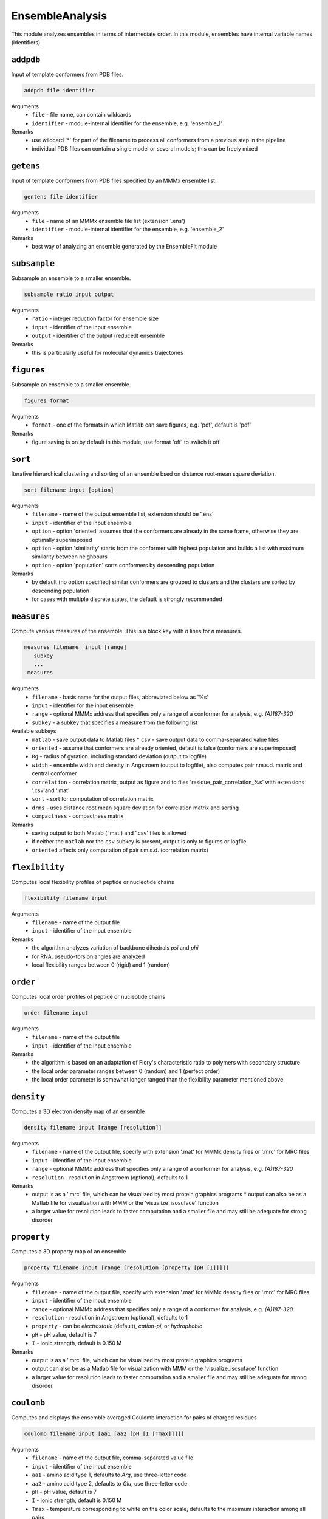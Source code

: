 .. _ensemble_analysis:

EnsembleAnalysis
==========================

This module analyzes ensembles in terms of intermediate order. In this module, ensembles have internal variable names (identifiers).

``addpdb``
---------------------------------

Input of template conformers from PDB files. 

.. code-block:: matlab

    addpdb file identifier

Arguments
    *   ``file`` - file name, can contain wildcards
    *   ``identifier`` - module-internal identifier for the ensemble, e.g. 'ensemble_1'
Remarks
    *   use wildcard '*' for part of the filename to process all conformers from a previous step in the pipeline 
    *   individual PDB files can contain a single model or several models; this can be freely mixed
	
``getens``
---------------------------------

Input of template conformers from PDB files specified by an MMMx ensemble list. 

.. code-block:: matlab

    gentens file identifier

Arguments
    *   ``file`` - name of an MMMx ensemble file list (extension '.ens')
    *   ``identifier`` - module-internal identifier for the ensemble, e.g. 'ensemble_2'
Remarks
    *   best way of analyzing an ensemble generated by the EnsembleFit module 

``subsample``
---------------------------------

Subsample an ensemble to a smaller ensemble. 

.. code-block:: matlab

    subsample ratio input output

Arguments
    *   ``ratio`` - integer reduction factor for ensemble size
    *   ``input`` - identifier of the input ensemble
    *   ``output`` - identifier of the output (reduced) ensemble
Remarks
    *   this is particularly useful for molecular dynamics trajectories

``figures``
---------------------------------

Subsample an ensemble to a smaller ensemble. 

.. code-block:: matlab

    figures format

Arguments
    *   ``format`` - one of the formats in which Matlab can save figures, e.g. 'pdf', default is 'pdf'
Remarks
    *   figure saving is on by default in this module, use format 'off' to switch it off


``sort``
---------------------------------

Iterative hierarchical clustering and sorting of an ensemble bsed on distance root-mean square deviation. 

.. code-block:: matlab

    sort filename input [option]

Arguments
    *   ``filename`` - name of the output ensemble list, extension should be '.ens'
    *   ``input`` - identifier of the input ensemble
    *   ``option`` - option 'oriented' assumes that the conformers are already in the same frame, otherwise they are optimally superimposed
    *   ``option`` - option 'similarity' starts from the conformer with highest population and builds a list with maximum similarity between neighbours
    *   ``option`` - option 'population' sorts conformers by descending population
Remarks
    *   by default (no option specified) similar conformers are grouped to clusters and the clusters are sorted by descending population
    *   for cases with multiple discrete states, the default is strongly recommended

``measures``
---------------------------------

Compute various measures of the ensemble. This is a block key with `n` lines for `n` measures. 

.. code-block:: matlab

    measures filename  input [range]
       subkey
       ...
    .measures

Arguments
    *   ``filename`` - basis name for the output files, abbreviated below as '%s'
    *   ``input`` - identifier for the input ensemble
    *   ``range`` - optional MMMx address that specifies only a range of a conformer for analysis, e.g. `(A)187-320`
    *   ``subkey`` - a subkey that specifies a measure from the following list
Available subkeys
    *   ``matlab`` - save output data to Matlab files
	*   ``csv`` - save output data to comma-separated value files
    *   ``oriented`` - assume that conformers are already oriented, default is false (conformers are superimposed)
    *   ``Rg`` - radius of gyration. including standard deviation (output to logfile)
    *   ``width`` - ensemble width and density in Angstroem (output to logfile), also computes pair r.m.s.d. matrix and central conformer
    *   ``correlation`` - correlation matrix, output as figure and to files 'residue\_pair\_correlation_%s' with extensions '.csv'and '.mat'
    *   ``sort`` - sort for computation of correlation matrix
    *   ``drms`` - uses distance root mean square deviation for correlation matrix and sorting
    *   ``compactness`` - compactness matrix    
Remarks
    *   saving output to both Matlab ('.mat') and '.csv' files is allowed 
    *   if neither the ``matlab`` nor the ``csv`` subkey is present, output is only to figures or logfile
    *   ``oriented`` affects only computation of pair r.m.s.d. (correlation matrix) 
	
``flexibility``
---------------------------------

Computes local flexibility profiles of peptide or nucleotide chains 

.. code-block:: matlab

    flexibility filename input

Arguments
    *   ``filename`` - name of the output file
    *   ``input`` - identifier of the input ensemble
Remarks
    *   the algorithm analyzes variation of backbone dihedrals `\psi` and `\phi`
    *   for RNA, pseudo-torsion angles are analyzed
    *   local flexibility ranges between 0 (rigid) and 1 (random)

``order``
---------------------------------

Computes local order profiles of peptide or nucleotide chains 

.. code-block:: matlab

    order filename input

Arguments
    *   ``filename`` - name of the output file
    *   ``input`` - identifier of the input ensemble
Remarks
    *   the algorithm is based on an adaptation of Flory's  characteristic ratio to polymers with secondary structure
    *   the local order parameter ranges between 0 (random) and 1 (perfect order)
    *   the local order parameter is somewhat longer ranged than the flexibility parameter mentioned above

``density``
---------------------------------

Computes a 3D electron density map of an ensemble 

.. code-block:: matlab

    density filename input [range [resolution]]

Arguments
    *   ``filename`` - name of the output file, specify with extension '.mat' for MMMx density files or '.mrc' for MRC files
    *   ``input`` - identifier of the input ensemble
    *   ``range`` - optional MMMx address that specifies only a range of a conformer for analysis, e.g. `(A)187-320`
    *   ``resolution`` - resolution in Angstroem (optional), defaults to 1
Remarks
    *   output is as a '.mrc' file, which can be visualized by most protein graphics programs
	*   output can also be as a Matlab file for visualization with MMM or the 'visualize_isosuface' function
    *   a larger value for resolution leads to faster computation and a smaller file and may still be adequate for strong disorder
		
``property``
---------------------------------

Computes a 3D property map of an ensemble 

.. code-block:: matlab

    property filename input [range [resolution [property [pH [I]]]]]

Arguments
    *   ``filename`` - name of the output file, specify with extension '.mat' for MMMx density files or '.mrc' for MRC files
    *   ``input`` - identifier of the input ensemble
    *   ``range`` - optional MMMx address that specifies only a range of a conformer for analysis, e.g. `(A)187-320`
    *   ``resolution`` - resolution in Angstroem (optional), defaults to 1
    *   ``property`` - can be `electrostatic` (default), `cation-pi`, or `hydrophobic`
    *   ``pH`` - pH value, default is 7
    *   ``I`` - ionic strength, default is 0.150 M 
Remarks
    *   output is as a '.mrc' file, which can be visualized by most protein graphics programs
    *   output can also be as a Matlab file for visualization with MMM or the 'visualize_isosuface' function
    *   a larger value for resolution leads to faster computation and a smaller file and may still be adequate for strong disorder

``coulomb``
---------------------------------

Computes and displays the ensemble averaged Coulomb interaction for pairs of charged residues 

.. code-block:: matlab

    coulomb filename input [aa1 [aa2 [pH [I [Tmax]]]]]

Arguments
    *   ``filename`` - name of the output file, comma-separated value file
    *   ``input`` - identifier of the input ensemble
    *   ``aa1`` - amino acid type 1, defaults to `Arg`, use three-letter code
    *   ``aa2`` - amino acid type 2, defaults to `Glu`, use three-letter code
    *   ``pH`` - pH value, default is 7
    *   ``I`` - ionic strength, default is 0.150 M 
    *   ``Tmax`` - temperature corresponding to white on the color scale, defaults to the maximum interaction among all pairs
Remarks
    *   output is as a '.csv' file, with the residue numbers in the first and second column and the Coulomb interaction in the third column
    *   in addition, a figure is output with a `hot` colormap, where black is no interaction and white the maximum interaction
    *   the interaction is scaled by the Boltzmann constant, so that it corresponds to the temeparture where it matches thermal energy
    *   specify parameter `Tmax` if you want to compare different residue pairs for the same ensemble
    *   a salt bridge at 0.150 M ionic strength is in the range of 350-400 K

``asphericity``
---------------------------------

Computes the ensemble averaged asphericity and plots asphericity versus radius of gyration for all conformers 

.. code-block:: matlab

    asphericity input [address]

Arguments
    *   ``input`` - identifier of the input ensemble
    *   ``address`` - chain address or chain and residue ranges, e.g. `(A)4-270`, defaults to `(A)`
Remarks
    *   output is a figure with Rg on the x axis and asphericity on the y axis
    *   each conformer corresponds to one point marker, with MarkerSize corresponding to population
	
``superimpose``
---------------------------------

Superposition of conformers in an ensemble 

.. code-block:: matlab

    superimpose output input [range [template [template_range [mode]]]]

Arguments
    *   ``output`` - name of the output file, extension '.pdb' is appended, if none
    *   ``input`` - identifier of the input ensemble
    *   ``range`` - optional MMMx address that specifies only a range of a conformer for analysis, e.g. `(A)187-320`
    *   ``template`` - template ensemble or structure (optional)
    *   ``template_range`` - optional MMMx address that specifies a template range of a conformer, e.g. `(B)187-320`
    *   ``mode`` - optional string mode can be 'central' to request superposition onto the central conformer
Remarks
    *   by default, superposition is to the first conformer of the input ensemble if no range is provided
    *   if a template and central are specified, superposition is to central conformer of a superensemble consisting of input and template
    *   the range argument '(*)' selects the complete structure
	
``save``
---------------------------------

Save ensemble to a single PDB file  

.. code-block:: matlab

    save output ensemble_id

Arguments
    *   ``output`` - name of the output file, extension '.pdb' is appended, if none
    *   ``ensemble_id`` - identifier of the ensemble to be save
Remarks
    *   populations are stored in a REMARK 400 field
  
``compare``
---------------------------------

Comparison of two ensembles 

.. code-block:: matlab

    compare ensemble_1 ensemble_2 [range [mode]]

Arguments
    *   ``ensemble_1`` - identifier of the first ensemble
    *   ``ensemble_2`` - identifier of the second ensemble
    *   ``range`` - optional MMMx address that specifies only a range of a conformer for comparison, e.g. `(A)187-320`
    *   ``mode`` - optional string mode can be 'resolved' to request residue-wise comparison
Remarks
    *   the algorithm computes overlap of pseudo-electron densities between ensembles
    *   the range argument '(*)' selects the complete structure
    *   the two ensembles may have different numbers of conformers
    *   residue-wise comparison of large ensembles can take very long
  	